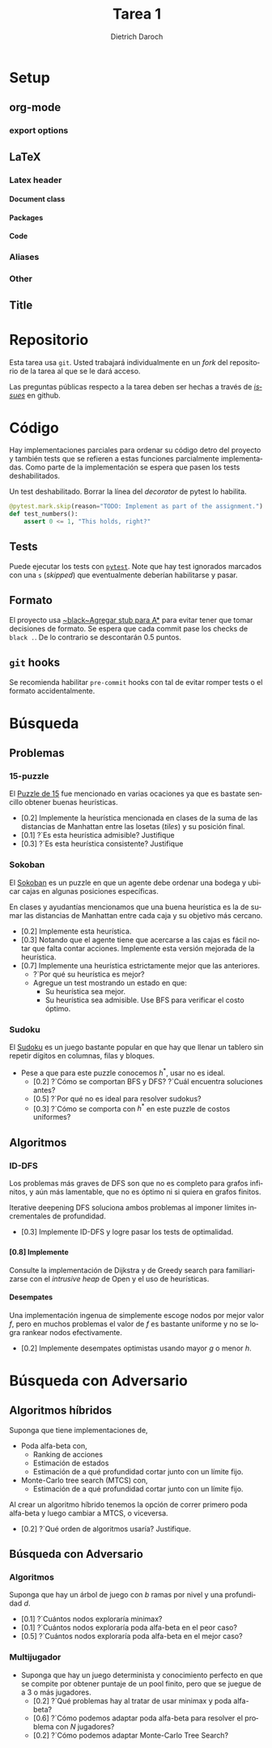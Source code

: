 #+Title: Tarea 1
#+author: Dietrich Daroch
#+language: es

* Setup                                                            :ignore:
** org-mode                                                          :ignore:
   #+startup: overview
   #+seq_todo: TODO | REVIEW DONE

*** export options                                                   :ignore:
   # Use sub-sub-sub-section
   #+options: H:4
   # We have a custom title
   #+options: title:nil
   # We don't want a table of contents
   #+options: toc:nil
   # We don't numbered sections
   #+options: num:nil
   #+options: tasks:t
   #+options: tags:nil
   #+options: d:nil
   #+options: skip:nil ^:nil timestamp:nil

** LaTeX                                                             :ignore:
*** Latex header                                                     :ignore:
**** Document class                                                  :ignore:
     #+LATEX_CLASS: article
     #+LATEX_CLASS_OPTIONS: [a4paper]

**** Packages                                                        :ignore:
     #+LATEX_HEADER: \usepackage{fullpage}
     #+LATEX_HEADER: \usepackage[utf8]{inputenc}
     #+LATEX_HEADER: \usepackage[spanish]{babel}
     #+LATEX_HEADER: \usepackage{epsfig}
     #+LATEX_HEADER: \usepackage{amsmath}
     #+LATEX_HEADER: \usepackage{amssymb}
     #+LATEX_HEADER: \usepackage{epstopdf}
     #+LATEX_HEADER: \usepackage{algorithmic}
     #+LATEX_HEADER: \usepackage[nothing]{algorithm}

**** Code                                                            :ignore:
     #+LATEX_HEADER: \usepackage{minted}
     #+LATEX_HEADER: \setminted[python] {
     #+LATEX_HEADER:   linenos=false,
     #+LATEX_HEADER:   autogobble=true,
     #+LATEX_HEADER:   frame=lines,
     #+LATEX_HEADER:   framesep=2mm,
     #+LATEX_HEADER:   fontsize=\footnotesize
     #+LATEX_HEADER: }

*** Aliases                                                          :ignore:
    #+LATEX_HEADER: \newcommand{\astar}{$A^*$}

*** Other                                                            :ignore:
    # https://tex.stackexchange.com/questions/8351/what-do-makeatletter-and-makeatother-do
    #+LATEX_HEADER: \makeatletter
    #+LATEX_HEADER: \makeatother

** Title                                                             :ignore:
   #+LATEX: \begin{tabular}{ccl}
   #+LATEX: \begin{tabular}{c}
   #+LATEX: \includegraphics[width=2.5cm]{Figures/puc-logo.pdf}
   #+LATEX: \end{tabular}
   #+LATEX: &\ \ \ &
   #+LATEX: \begin{tabular}{l}
   #+LATEX: PONTIFICIA UNIVERSIDAD CATÓLICA DE CHILE\\
   #+LATEX: ESCUELA DE INGENIERÍA\\
   #+LATEX: DEPARTAMENTO DE CIENCIAS DE LA COMPUTACIÓN
   #+LATEX: \end{tabular}
   #+LATEX: \end{tabular}

   #+LATEX: \begin{center}
   #+LATEX: \bf IIC2613 - Inteligencia Artificial\\
   #+LATEX: \bf 2do semestre del 2021\\~\\

   #+LATEX: \vspace{0.4cm}

   #+LATEX: \bf {\Huge Tarea 1}
   #+LATEX: \end{center}

* Tasks                                                     :ignore:noexport:
** TODO Agregar código de honor
** TODO Implementar Sokoban
** TODO Forkear Search-py
*** TODO Agregar stub para A*
*** TODO Agregar stub para IDDFS
*** TODO Agregar archivos para las preguntas de desarrollo

* Repositorio
  Esta tarea usa ~git~. Usted trabajará individualmente en un /fork/ del
  repositorio de la tarea al que se le dará acceso.

  Las preguntas públicas respecto a la tarea deben ser hechas a través de
  [[https://github.com/IIC2613-Inteligencia-Artificial-2021-2/Syllabus/issues/new][/issues/]] en github.

* Código
  Hay implementaciones parciales para ordenar su código detro del proyecto y
  también tests que se refieren a estas funciones parcialmente implementadas.
  Como parte de la implementación se espera que pasen los tests deshabilitados.

  #+caption: Un test deshabilitado. Borrar la línea del /decorator/ de pytest lo habilita.
  #+begin_src python
    @pytest.mark.skip(reason="TODO: Implement as part of the assignment.")
    def test_numbers():
        assert 0 <= 1, "This holds, right?"
  #+end_src

** Tests
   Puede ejecutar los tests con [[https://pytest.org][~pytest~]]. Note que hay test ignorados marcados
   con una ~s~ (/skipped/) que eventualmente deberían habilitarse y pasar.

** Formato
   El proyecto usa [[https://black.readthedocs.io/][~black~Agregar stub para A*]] para evitar tener que tomar decisiones de formato.
   Se espera que cada commit pase los checks de ~black .~. De lo contrario se
   descontarán 0.5 puntos.

** ~git~ hooks
   Se recomienda habilitar ~pre-commit~ hooks con tal de evitar romper tests
   o el formato accidentalmente.

\newpage

* Búsqueda
** Problemas
*** 15-puzzle
    El [[https://en.wikipedia.org/wiki/15_puzzle][Puzzle de 15]] fue mencionado en varias ocaciones ya que es bastate
    sencillo obtener buenas heurísticas.

    - [0.2] Implemente la heurística mencionada en clases de la suma de las
      distancias de Manhattan entre las losetas (/tiles/) y su posición final.
    - [0.1] ?`Es esta heurística admisible? Justifique
    - [0.3] ?`Es esta heurística consistente? Justifique

*** Sokoban
    El [[https://en.wikipedia.org/wiki/Sokoban][Sokoban]] es un puzzle en que un agente debe ordenar una bodega y ubicar
    cajas en algunas posiciones específicas.

    En clases y ayudantías mencionamos que una buena heurística es la de
    sumar las distancias de Manhattan entre cada caja y su objetivo más cercano.
    - [0.2] Implemente esta heurística.
    - [0.3] Notando que el agente tiene que acercarse a las cajas es fácil notar
      que falta contar acciones. Implemente esta versión mejorada de la
      heurística.
    - [0.7] Implemente una heurística estrictamente mejor que las anteriores.
      - ?`Por qué su heurística es mejor?
      - Agregue un test mostrando un estado en que:
        - Su heurística sea mejor.
        - Su heurística sea admisible. Use BFS para verificar el costo óptimo.

*** Sudoku
    El [[https://en.wikipedia.org/wiki/Sudoku][Sudoku]] es un juego bastante popular en que hay que llenar un tablero
    sin repetir dígitos en columnas, filas y bloques.

    - Pese a que para este puzzle conocemos $h^*$, usar \astar no es ideal.
      - [0.2] ?`Cómo se comportan BFS y DFS? ?`Cuál encuentra soluciones antes?
      - [0.5] ?`Por qué \astar no es ideal para resolver sudokus?
      - [0.3] ?`Cómo se comporta \astar con $h^*$ en este puzzle de costos uniformes?

** Algoritmos
*** ID-DFS
    Los problemas más graves de DFS son que no es completo para grafos
    infinitos, y aún más lamentable, que no es óptimo ni si quiera en grafos
    finitos.

    Iterative deepening DFS soluciona ambos problemas al imponer límites
    incrementales de profundidad.

    - [0.3] Implemente ID-DFS y logre pasar los tests de optimalidad.

*** \astar
**** [0.8] Implemente \astar
     Consulte la implementación de Dijkstra y de Greedy search para
     familiarizarse con el /intrusive heap/ de Open y el uso de heurísticas.

**** Desempates
     Una implementación ingenua de \astar simplemente escoge nodos por mejor
     valor $f$, pero en muchos problemas el valor de $f$ es bastante uniforme y
     no se logra rankear nodos efectivamente.

     - [0.2] Implemente desempates optimistas usando mayor $g$ o menor $h$.

* Búsqueda con Adversario
** Algoritmos híbridos
   Suponga que tiene implementaciones de,
   - Poda alfa-beta con,
     - Ranking de acciones
     - Estimación de estados
     - Estimación de a qué profundidad cortar junto con un límite fijo.
   - Monte-Carlo tree search (MTCS) con,
     - Estimación de a qué profundidad cortar junto con un límite fijo.

   Al crear un algoritmo híbrido tenemos la opción de correr primero poda
   alfa-beta y luego cambiar a MTCS, o viceversa.

   - [0.2] ?`Qué orden de algoritmos usaría? Justifique.

** Búsqueda con Adversario
*** Algoritmos
    Suponga que hay un árbol de juego con $b$ ramas por nivel y una profundidad
    $d$.
    - [0.1] ?`Cuántos nodos exploraría minimax?
    - [0.1] ?`Cuántos nodos exploraría poda alfa-beta en el peor caso?
    - [0.5] ?`Cuántos nodos exploraría poda alfa-beta en el mejor caso?

*** Multijugador
   - Suponga que hay un juego determinista y conocimiento perfecto en que se
     compite por obtener puntaje de un pool finito, pero que se juegue de a 3
     o más jugadores.
     - [0.2] ?`Qué problemas hay al tratar de usar minimax y poda alfa-beta?
     - [0.6] ?`Cómo podemos adaptar poda alfa-beta para resolver el problema con
       $N$ jugadores?
     - [0.2] ?`Cómo podemos adaptar Monte-Carlo Tree Search?
